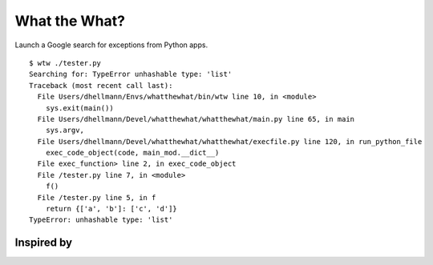 .. -*- mode: rst -*-

==============
What the What?
==============

Launch a Google search for exceptions from Python apps.

::

    $ wtw ./tester.py
    Searching for: TypeError unhashable type: 'list'
    Traceback (most recent call last):
      File Users/dhellmann/Envs/whatthewhat/bin/wtw line 10, in <module>
        sys.exit(main())
      File Users/dhellmann/Devel/whatthewhat/whatthewhat/main.py line 65, in main
        sys.argv,
      File Users/dhellmann/Devel/whatthewhat/whatthewhat/execfile.py line 120, in run_python_file
        exec_code_object(code, main_mod.__dict__)
      File exec_function> line 2, in exec_code_object
      File /tester.py line 7, in <module>
        f()
      File /tester.py line 5, in f
        return {['a', 'b']: ['c', 'd']}
    TypeError: unhashable type: 'list'

Inspired by
===========

.. image:: https://github.com/dhellmann/whatthewhat/blob/master/tweets.png

